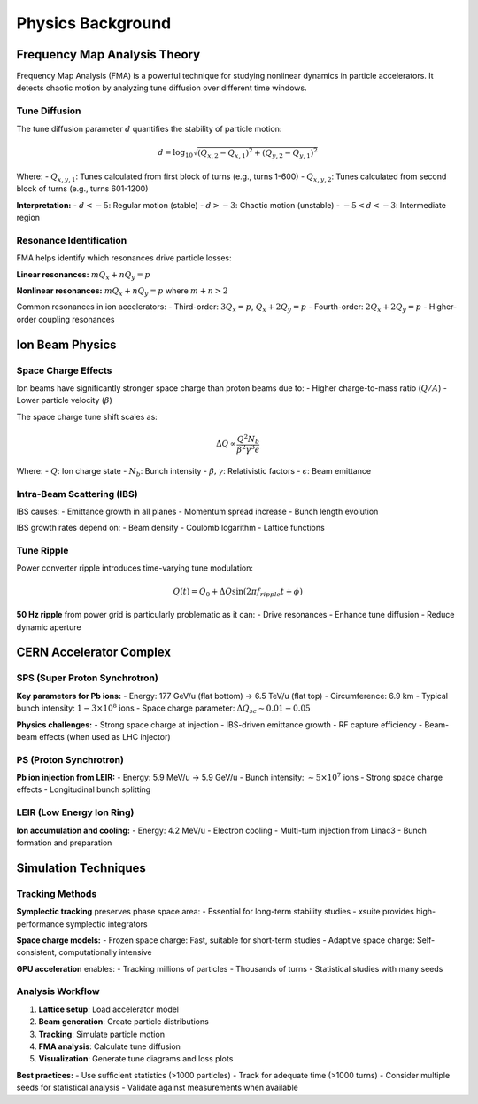 Physics Background
==================

Frequency Map Analysis Theory
-----------------------------

Frequency Map Analysis (FMA) is a powerful technique for studying nonlinear dynamics in particle accelerators. It detects chaotic motion by analyzing tune diffusion over different time windows.

Tune Diffusion
~~~~~~~~~~~~~~

The tune diffusion parameter :math:`d` quantifies the stability of particle motion:

.. math::
   d = \log_{10} \sqrt{(Q_{x,2} - Q_{x,1})^2 + (Q_{y,2} - Q_{y,1})^2}

Where:
- :math:`Q_{x,y,1}`: Tunes calculated from first block of turns (e.g., turns 1-600)
- :math:`Q_{x,y,2}`: Tunes calculated from second block of turns (e.g., turns 601-1200)

**Interpretation:**
- :math:`d < -5`: Regular motion (stable)
- :math:`d > -3`: Chaotic motion (unstable)
- :math:`-5 < d < -3`: Intermediate region

Resonance Identification
~~~~~~~~~~~~~~~~~~~~~~~~

FMA helps identify which resonances drive particle losses:

**Linear resonances:** :math:`m Q_x + n Q_y = p`

**Nonlinear resonances:** :math:`m Q_x + n Q_y = p` where :math:`m + n > 2`

Common resonances in ion accelerators:
- Third-order: :math:`3Q_x = p`, :math:`Q_x + 2Q_y = p`
- Fourth-order: :math:`2Q_x + 2Q_y = p`
- Higher-order coupling resonances

Ion Beam Physics
----------------

Space Charge Effects
~~~~~~~~~~~~~~~~~~~~~

Ion beams have significantly stronger space charge than proton beams due to:
- Higher charge-to-mass ratio (:math:`Q/A`)
- Lower particle velocity (:math:`\beta`)

The space charge tune shift scales as:

.. math::
   \Delta Q \propto \frac{Q^2 N_b}{\beta^2 \gamma^3 \epsilon}

Where:
- :math:`Q`: Ion charge state
- :math:`N_b`: Bunch intensity
- :math:`\beta, \gamma`: Relativistic factors
- :math:`\epsilon`: Beam emittance

Intra-Beam Scattering (IBS)
~~~~~~~~~~~~~~~~~~~~~~~~~~~~

IBS causes:
- Emittance growth in all planes
- Momentum spread increase
- Bunch length evolution

IBS growth rates depend on:
- Beam density
- Coulomb logarithm
- Lattice functions

Tune Ripple
~~~~~~~~~~~

Power converter ripple introduces time-varying tune modulation:

.. math::
   Q(t) = Q_0 + \Delta Q \sin(2\pi f_{ripple} t + \phi)

**50 Hz ripple** from power grid is particularly problematic as it can:
- Drive resonances
- Enhance tune diffusion
- Reduce dynamic aperture

CERN Accelerator Complex
-------------------------

SPS (Super Proton Synchrotron)
~~~~~~~~~~~~~~~~~~~~~~~~~~~~~~

**Key parameters for Pb ions:**
- Energy: 177 GeV/u (flat bottom) → 6.5 TeV/u (flat top)
- Circumference: 6.9 km
- Typical bunch intensity: :math:`1-3 \times 10^8` ions
- Space charge parameter: :math:`\Delta Q_{sc} \sim 0.01-0.05`

**Physics challenges:**
- Strong space charge at injection
- IBS-driven emittance growth
- RF capture efficiency
- Beam-beam effects (when used as LHC injector)

PS (Proton Synchrotron)
~~~~~~~~~~~~~~~~~~~~~~~

**Pb ion injection from LEIR:**
- Energy: 5.9 MeV/u → 5.9 GeV/u
- Bunch intensity: :math:`\sim 5 \times 10^7` ions
- Strong space charge effects
- Longitudinal bunch splitting

LEIR (Low Energy Ion Ring)
~~~~~~~~~~~~~~~~~~~~~~~~~~

**Ion accumulation and cooling:**
- Energy: 4.2 MeV/u
- Electron cooling
- Multi-turn injection from Linac3
- Bunch formation and preparation

Simulation Techniques
---------------------

Tracking Methods
~~~~~~~~~~~~~~~~

**Symplectic tracking** preserves phase space area:
- Essential for long-term stability studies
- xsuite provides high-performance symplectic integrators

**Space charge models:**
- Frozen space charge: Fast, suitable for short-term studies
- Adaptive space charge: Self-consistent, computationally intensive

**GPU acceleration** enables:
- Tracking millions of particles
- Thousands of turns
- Statistical studies with many seeds

Analysis Workflow
~~~~~~~~~~~~~~~~~

1. **Lattice setup**: Load accelerator model
2. **Beam generation**: Create particle distributions
3. **Tracking**: Simulate particle motion
4. **FMA analysis**: Calculate tune diffusion
5. **Visualization**: Generate tune diagrams and loss plots

**Best practices:**
- Use sufficient statistics (>1000 particles)
- Track for adequate time (>1000 turns)
- Consider multiple seeds for statistical analysis
- Validate against measurements when available
